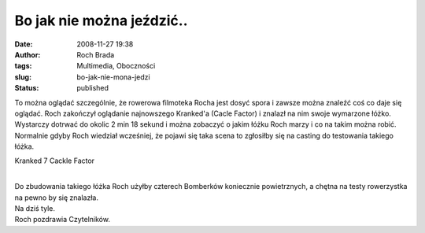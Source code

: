Bo jak nie można jeździć..
##########################
:date: 2008-11-27 19:38
:author: Roch Brada
:tags: Multimedia, Oboczności
:slug: bo-jak-nie-mona-jedzi
:status: published

| To można oglądać szczególnie, że rowerowa filmoteka Rocha jest dosyć spora i zawsze można znaleźć coś co daje się oglądać. Roch zakończył oglądanie najnowszego Kranked'a (Cacle Factor) i znalazł na nim swoje wymarzone łóżko.
| Wystarczy dotrwać do okolic 2 min 18 sekund i można zobaczyć o jakim łóżku Roch marzy i co na takim można robić. Normalnie gdyby Roch wiedział wcześniej, że pojawi się taka scena to zgłosiłby się na casting do testowania takiego łóżka.

.. raw:: html

   <div style="text-align: center; font-weight: bold;">

Kranked 7 Cackle Factor

.. raw:: html

   <object width="425" height="344">

.. raw:: html

   <embed src="http://www.youtube.com/v/RZSk2mZbW5E&amp;hl=pl&amp;fs=1" type="application/x-shockwave-flash" allowscriptaccess="always" allowfullscreen="true" width="425" height="344">

.. raw:: html

   </embed>

.. raw:: html

   </object>

.. raw:: html

   </div>

| 
| Do zbudowania takiego łóżka Roch użyłby czterech Bomberków koniecznie powietrznych, a chętna na testy rowerzystka na pewno by się znalazła.
| Na dziś tyle.
| Roch pozdrawia Czytelników.

.. raw:: html

   </p>
